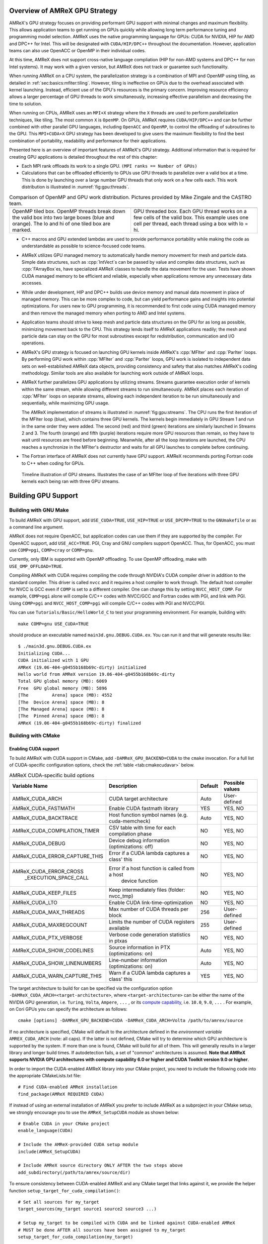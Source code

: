 .. role:: cpp(code)
   :language: c++

.. role:: fortran(code)
   :language: fortran

.. _sec:gpu:overview:

Overview of AMReX GPU Strategy
==============================

AMReX's GPU strategy focuses on providing performant GPU support
with minimal changes and maximum flexibility.  This allows
application teams to get running on GPUs quickly while allowing
long term performance tuning and programming model selection.  AMReX
uses the native programming language for GPUs: CUDA for NVIDIA, HIP
for AMD and DPC++ for Intel. This will be designated with ``CUDA/HIP/DPC++``
throughout the documentation.  However, application teams can also use
OpenACC or OpenMP in their individual codes.

At this time, AMReX does not support cross-native language compliation
(HIP for non-AMD systems and DPC++ for non Intel systems).  It may work with
a given version, but AMReX does not track or guarantee such functionality.

When running AMReX on a CPU system, the parallelization strategy is a
combination of MPI and OpenMP using tiling, as detailed in
:ref:`sec:basics:mfiter:tiling`. However, tiling is ineffective on GPUs
due to the overhead associated with kernel launching.  Instead,
efficient use of the GPU's resources is the primary concern.  Improving
resource efficiency allows a larger percentage of GPU threads to work
simultaneously, increasing effective parallelism and decreasing the time
to solution.

When running on CPUs, AMReX uses an ``MPI+X`` strategy where the ``X``
threads are used to perform parallelization techniques, like tiling.
The most common ``X`` is ``OpenMP``.  On GPUs, AMReX requires ``CUDA/HIP/DPC++``
and can be further combined with other parallel GPU languages, including
``OpenACC`` and ``OpenMP``, to control the offloading of subroutines
to the GPU.  This ``MPI+CUDA+X`` GPU strategy has been developed
to give users the maximum flexibility to find the best combination of
portability, readability and performance for their applications.

Presented here is an overview of important features of AMReX's GPU strategy.
Additional information that is required for creating GPU applications is
detailed throughout the rest of this chapter:

- Each MPI rank offloads its work to a single GPU. ``(MPI ranks == Number of GPUs)``

- Calculations that can be offloaded efficiently to GPUs use GPU threads
  to parallelize over a valid box at a time.  This is done by launching over
  a large number GPU threads that only work on a few cells each. This work
  distribution is illustrated in :numref:`fig:gpu:threads`.

.. |a| image:: ./GPU/gpu_2.png
       :width: 100%

.. |b| image:: ./GPU/gpu_3.png
       :width: 100%

.. _fig:gpu:threads:

.. table:: Comparison of OpenMP and GPU work distribution. Pictures provided by Mike Zingale and the CASTRO team.

   +-----------------------------------------------------+------------------------------------------------------+
   |                        |a|                          |                        |b|                           |
   +-----------------------------------------------------+------------------------------------------------------+
   |   OpenMP tiled box.                                 |   GPU threaded box.                                  |
   |   OpenMP threads break down the valid box           |   Each GPU thread works on a few cells of the        |
   |   into two large boxes (blue and orange).           |   valid box. This example uses one cell per          |
   |   The lo and hi of one tiled box are marked.        |   thread, each thread using a box with lo = hi.      |
   +-----------------------------------------------------+------------------------------------------------------+

- C++ macros and GPU extended lambdas are used to provide performance
  portability while making the code as understandable as possible to
  science-focused code teams.

- AMReX utilizes GPU managed memory to automatically handle memory
  movement for mesh and particle data.  Simple data structures, such
  as :cpp:`IntVect`\s can be passed by value and complex data structures, such as
  :cpp:`FArrayBox`\es, have specialized AMReX classes to handle the
  data movement for the user.  Tests have shown CUDA managed memory
  to be efficient and reliable, especially when applications remove
  any unnecessary data accesses.

- While under development, HIP and DPC++ builds use device memory and manual
  data movement in place of managed memory.  This can be more complex to code,
  but can yield performance gains and insights into potential optimizations.
  For users new to GPU programming, it is recommended to first code using 
  CUDA managed memory and then remove the managed memory when porting to AMD 
  and Intel systems.  

- Application teams should strive to keep mesh and particle data structures
  on the GPU for as long as possible, minimizing movement back to the CPU.
  This strategy lends itself to AMReX applications readily; the mesh and
  particle data can stay on the GPU for most subroutines except for
  redistribution, communication and I/O operations.

- AMReX's GPU strategy is focused on launching GPU kernels inside AMReX's
  :cpp:`MFIter` and :cpp:`ParIter` loops.  By performing GPU work within
  :cpp:`MFIter` and :cpp:`ParIter` loops, GPU work is isolated to independent
  data sets on well-established AMReX data objects, providing consistency and safety
  that also matches AMReX's coding methodology.  Similar tools are also available for
  launching work outside of AMReX loops.

- AMReX further parallelizes GPU applications by utilizing streams.
  Streams guarantee execution order of kernels within the same stream, while
  allowing different streams to run simultaneously. AMReX places each iteration
  of :cpp:`MFIter` loops on separate streams, allowing each independent
  iteration to be run simultaneously and sequentially, while maximizing GPU usage.

  The AMReX implementation of streams is illustrated in :numref:`fig:gpu:streams`.
  The CPU runs the first iteration of the MFIter loop (blue), which contains three
  GPU kernels.  The kernels begin immediately in GPU Stream 1 and run in the same
  order they were added. The second (red) and third (green) iterations are similarly
  launched in Streams 2 and 3. The fourth (orange) and fifth (purple) iterations
  require more GPU resources than remain, so they have to wait until resources are
  freed before beginning. Meanwhile, after all the loop iterations are launched, the
  CPU reaches a synchronize in the MFIter's destructor and waits for all GPU launches
  to complete before continuing.

- The Fortran interface of AMReX does not currently have GPU support.  AMReX recommends
  porting Fortran code to C++ when coding for GPUs.

.. raw:: latex

   \begin{center}

.. _fig:gpu:streams:

.. figure:: ./GPU/Streams.png

   Timeline illustration of GPU streams. Illustrates the case of an
   MFIter loop of five iterations with three GPU kernels each being
   ran with three GPU streams.

.. raw:: latex

   \end{center}

.. _sec:gpu:build:

Building GPU Support
====================

Building with GNU Make
----------------------

To build AMReX with GPU support, add ``USE_CUDA=TRUE``, ``USE_HIP=TRUE`` or
``USE_DPCPP=TRUE`` to the ``GNUmakefile`` or as a command line argument.

AMReX does not require OpenACC, but application codes
can use them if they are supported by the compiler.  For OpenACC support, add
``USE_ACC=TRUE``.  PGI, Cray and GNU compilers support OpenACC.  Thus,
for OpenACC, you must use ``COMP=pgi``, ``COMP=cray`` or ``COMP=gnu``.

Currently, only IBM is supported with OpenMP offloading. To use OpenMP
offloading, make with ``USE_OMP_OFFLOAD=TRUE``.

Compiling AMReX with CUDA requires compiling the code through NVIDIA's
CUDA compiler driver in addition to the standard compiler.  This driver
is called ``nvcc`` and it requires a host compiler to work through.
The default host compiler for NVCC is GCC even if ``COMP`` is set to
a different compiler.  One can change this by setting ``NVCC_HOST_COMP``.
For example, ``COMP=pgi`` alone will compile C/C++ codes with NVCC/GCC
and Fortran codes with PGI, and link with PGI.  Using ``COMP=pgi`` and
``NVCC_HOST_COMP=pgi`` will compile C/C++ codes with PGI and NVCC/PGI.

You can use ``Tutorials/Basic/HelloWorld_C`` to test your programming
environment.  For example, building with:

.. highlight:: console

::

   make COMP=gnu USE_CUDA=TRUE

should produce an executable named ``main3d.gnu.DEBUG.CUDA.ex``.  You
can run it and that will generate results like:

.. highlight:: console

::

   $ ./main3d.gnu.DEBUG.CUDA.ex
   Initializing CUDA...
   CUDA initialized with 1 GPU
   AMReX (19.06-404-g0455b168b69c-dirty) initialized
   Hello world from AMReX version 19.06-404-g0455b168b69c-dirty
   Total GPU global memory (MB): 6069
   Free  GPU global memory (MB): 5896
   [The         Arena] space (MB): 4552
   [The  Device Arena] space (MB): 8
   [The Managed Arena] space (MB): 8
   [The  Pinned Arena] space (MB): 8
   AMReX (19.06-404-g0455b168b69c-dirty) finalized

Building with CMake
-------------------

Enabling CUDA support
^^^^^^^^^^^^^^^^^^^^^

To build AMReX with CUDA support in CMake, add ``-DAMReX_GPU_BACKEND=CUDA`` to the
``cmake`` invocation. For a full list of CUDA-specific configuration options,
check the :ref:`table <tab:cmakecudavar>` below.

.. raw:: latex

   \begin{center}

.. _tab:cmakecudavar:

.. table:: AMReX CUDA-specific build options

   +------------------------------+-------------------------------------------------+-------------+-----------------+
   | Variable Name                | Description                                     | Default     | Possible values |
   +==============================+=================================================+=============+=================+
   | AMReX_CUDA_ARCH              |  CUDA target architecture                       | Auto        | User-defined    |
   +------------------------------+-------------------------------------------------+-------------+-----------------+
   | AMReX_CUDA_FASTMATH          |  Enable CUDA fastmath library                   | YES         | YES, NO         |
   +------------------------------+-------------------------------------------------+-------------+-----------------+
   | AMReX_CUDA_BACKTRACE         |  Host function symbol names (e.g. cuda-memcheck)| Auto        | YES, NO         |
   +------------------------------+-------------------------------------------------+-------------+-----------------+
   | AMReX_CUDA_COMPILATION_TIMER |  CSV table with time for each compilation phase | NO          | YES, NO         |
   +------------------------------+-------------------------------------------------+-------------+-----------------+
   | AMReX_CUDA_DEBUG             |  Device debug information (optimizations: off)  | NO          | YES, NO         |
   +------------------------------+-------------------------------------------------+-------------+-----------------+
   | AMReX_CUDA_ERROR_CAPTURE_THIS|  Error if a CUDA lambda captures a class' this  | NO          | YES, NO         |
   +------------------------------+-------------------------------------------------+-------------+-----------------+
   | AMReX_CUDA_ERROR_CROSS       |  Error if a host function is called from a host | NO          | YES, NO         |
   |  _EXECUTION_SPACE_CALL       |   device function                               |             |                 |
   +------------------------------+-------------------------------------------------+-------------+-----------------+
   | AMReX_CUDA_KEEP_FILES        |  Keep intermediately files (folder: nvcc_tmp)   | NO          | YES, NO         |
   +------------------------------+-------------------------------------------------+-------------+-----------------+
   | AMReX_CUDA_LTO               |  Enable CUDA link-time-optimization             | NO          | YES, NO         |
   +------------------------------+-------------------------------------------------+-------------+-----------------+
   | AMReX_CUDA_MAX_THREADS       |  Max number of CUDA threads per block           | 256         | User-defined    |
   +------------------------------+-------------------------------------------------+-------------+-----------------+
   | AMReX_CUDA_MAXREGCOUNT       |  Limits the number of CUDA registers available  | 255         | User-defined    |
   +------------------------------+-------------------------------------------------+-------------+-----------------+
   | AMReX_CUDA_PTX_VERBOSE       |  Verbose code generation statistics in ptxas    | NO          | YES, NO         |
   +------------------------------+-------------------------------------------------+-------------+-----------------+
   | AMReX_CUDA_SHOW_CODELINES    |  Source information in PTX (optimizations: on)  | Auto        | YES, NO         |
   +------------------------------+-------------------------------------------------+-------------+-----------------+
   | AMReX_CUDA_SHOW_LINENUMBERS  |  Line-number information (optimizations: on)    | Auto        | YES, NO         |
   +------------------------------+-------------------------------------------------+-------------+-----------------+
   | AMReX_CUDA_WARN_CAPTURE_THIS |  Warn if a CUDA lambda captures a class' this   | YES         | YES, NO         |
   +------------------------------+-------------------------------------------------+-------------+-----------------+
.. raw:: latex

   \end{center}


The target architecture to build for can be specified via the configuration option
``-DAMReX_CUDA_ARCH=<target-architecture>``, where ``<target-architecture>`` can be either
the name of the NVIDIA GPU generation, i.e. ``Turing``, ``Volta``, ``Ampere``, ``...`` , or its
`compute capability <https://developer.nvidia.com/cuda-gpus>`_, i.e. ``10.0``, ``9.0``,  ``...`` .
For example, on Cori GPUs you can specify the architecture as follows:

.. highlight:: console

::

   cmake [options] -DAMReX_GPU_BACKEND=CUDA -DAMReX_CUDA_ARCH=Volta /path/to/amrex/source


If no architecture is specified, CMake will default to the architecture defined in the
*environment variable* ``AMREX_CUDA_ARCH`` (note: all caps).
If the latter is not defined, CMake will try to determine which GPU
architecture is supported by the system. If more than one is found, CMake will build for all of them.
This will generally results in a larger library and longer build times.
If autodetection fails, a set of "common" architectures is assumed.
**Note that AMReX supports NVIDIA GPU architectures with compute capability 6.0 or higher and
CUDA Toolkit version 9.0 or higher**.


In order to import the CUDA-enabled AMReX library into your CMake project, you need to include
the following code into the appropriate CMakeLists.txt file:

.. highlight:: console

::

   # Find CUDA-enabled AMReX installation
   find_package(AMReX REQUIRED CUDA)


If instead of using an external installation of AMReX you prefer to include AMReX as a subproject
in your CMake setup, we strongly encourage you to use the ``AMReX_SetupCUDA`` module as shown below:

.. highlight:: console

::

   # Enable CUDA in your CMake project
   enable_language(CUDA)

   # Include the AMReX-provided CUDA setup module
   include(AMReX_SetupCUDA)

   # Include AMReX source directory ONLY AFTER the two steps above
   add_subdirectory(/path/to/amrex/source/dir)



To ensure consistency between CUDA-enabled AMReX and any CMake target that links against it,
we provide the helper function ``setup_target_for_cuda_compilation()``:


.. highlight:: console

::

   # Set all sources for my_target
   target_sources(my_target source1 source2 source3 ...)

   # Setup my_target to be compiled with CUDA and be linked against CUDA-enabled AMReX
   # MUST be done AFTER all sources have been assigned to my_target
   setup_target_for_cuda_compilation(my_target)

   # Link against amrex
   target_link_libraries(my_target AMReX::amrex)



Enabling HIP support (experimental)
^^^^^^^^^^^^^^^^^^^^^^^^^^^^^^^^^^^

To build AMReX with HIP support in CMake, add
``-DAMReX_GPU_BACKEND=HIP -DAMReX_AMD_ARCH=<target-arch> -DCMAKE_CXX_COMPILER=<your-hip-compiler>``
to the ``cmake`` invocation.

In AMReX CMake, the HIP compiler is treated as a special C++ compiler and therefore
the standard CMake variables used to customize the compilation process for C++,
for example ``CMAKE_CXX_FLAGS``, can be used for HIP as well.


Since CMake does not support autodetection of HIP compilers/target architectures
yet, ``CMAKE_CXX_COMPILER`` must be set to a valid HIP compiler, i.e. ``hipcc`` or ``nvcc``,
and ``AMReX_AMD_ARCH`` to the target architecture you are building for.
Thus **AMReX_AMD_ARCH and CMAKE_CXX_COMPILER are required user-inputs when AMReX_GPU_BACKEND=HIP**.
Below is an example configuration for HIP on Tulip:

.. highlight:: console

::

   cmake -DAMReX_GPU_BACKEND=HIP -DCMAKE_CXX_COMPILER=$(which hipcc) -DAMReX_AMD_ARCH="gfx906,gfx908"  [other options] /path/to/amrex/source


Enabling SYCL support (experimental)
^^^^^^^^^^^^^^^^^^^^^^^^^^^^^^^^^^^^

To build AMReX with SYCL support in CMake, add
``-DAMReX_GPU_BACKEND=SYCL -DCMAKE_CXX_COMPILER=<your-sycl-compiler>``
to the ``cmake`` invocation.
For a full list of SYCL-specific configuration options,
check the :ref:`table <tab:cmakesyclvar>` below.


In AMReX CMake, the SYCL compiler is treated as a special C++ compiler and therefore
the standard CMake variables used to customize the compilation process for C++,
for example ``CMAKE_CXX_FLAGS``, can be used for DPCPP as well.


Since CMake does not support autodetection of SYCL compilers yet,
``CMAKE_CXX_COMPILER`` must be set to a valid SYCL compiler. i.e. ``dpcpp``.
Thus **CMAKE_CXX_COMPILER is a required user-input when AMReX_GPU_BACKEND=SYCL**.
At this time, **the only supported SYCL compiler is dpcpp**.
Below is an example configuration for SYCL:

.. highlight:: console

::

   cmake -DAMReX_GPU_BACKEND=SYCL -DCMAKE_CXX_COMPILER=$(which dpcpp)  [other options] /path/to/amrex/source


.. raw:: latex

   \begin{center}

.. _tab:cmakesyclvar:

.. table:: AMReX SYCL-specific build options

   +------------------------------+-------------------------------------------------+-------------+-----------------+
   | Variable Name                | Description                                     | Default     | Possible values |
   +==============================+=================================================+=============+=================+
   | AMReX_DPCPP_AOT              | Enable DPCPP ahead-of-time compilation          | NO          | YES, NO         |
   +------------------------------+-------------------------------------------------+-------------+-----------------+
   | AMReX_DPCPP_SPLIT_KERNEL     | Enable DPCPP kernel splitting                   | YES         | YES, NO         |
   +------------------------------+-------------------------------------------------+-------------+-----------------+
.. raw:: latex

   \end{center}



.. ===================================================================

.. _sec:gpu:namespace:

Gpu Namespace and Macros
========================

Most GPU related classes and functions are in ``namespace Gpu``,
which is inside ``namespace amrex``. For example, the GPU configuration
class ``Device`` can be referenced to at ``amrex::Gpu::Device``.

AMReX provides preprocessor macros when building with GPUs to allow
for conditional programming:

* When compiled with ``USE_CUDA=TRUE``, AMReX defines ``AMREX_USE_CUDA``.
* When compiled with ``USE_HIP=TRUE``, AMReX defines ``AMREX_USE_HIP``.
* When compiled with ``USE_DPCPP=TRUE``, AMReX defines ``AMREX_USE_DPCPP``.
* When compiled with ``USE_ACC=TRUE``, AMReX defines ``AMREX_USE_ACC``.
* When compiled with any of the above, AMReX defines ``AMREX_USE_GPU``.

* When compiled with ``USE_OMP_OFFLOAD=TRUE``, AMReX defines ``AMREX_USE_OMP_OFFLOAD``.

The ``AMREX_DEVICE_COMPILE`` macro can be used to conditionally program
code for the host and device separately. ``#if AMREX_DEVICE_COMPILE`` is
true when on the device and false when on the host. Most commonly, this
macro can be used when a ``__host__ __device__`` function requires
unique code for the CPU and the GPU implementations.

Expansion macros have been provided for language specific programming,
such as when calling functions defined in CUDA, HIP or DPC++ with different
names.  These macros include:

* ``AMREX_HIP_OR_CUDA(a,b)``
* ``AMREX_HIP_OR_CUDA_OR_DPCPP(a,b,c)``
* ``AMREX_DPCPP_ONLY(a)`` 
* ``AMREX_GPU_OR_CPU(a,b)`` 

For example, ``AMREX_HIP_OR_CUDA(a,b)`` expands to ``a`` if ``AMREX_USE_HIP``
is defined, ``b`` if ``AMREX_USE_CUDA`` is defined, and nothing otherwise.  Note
that ``AMREX_GPU_OR_CPU`` is the only macro to expand to something in all builds.

AMReX defines some macros for CUDA, HIP and DPC++ qualifiers and they 
should be preferred to allow portable code design.  These macros include:

.. highlight:: c++

::

   // if AMREX_USE_CUDA or AMREX_USE_HIP

   #define AMREX_GPU_HOST        __host__
   #define AMREX_GPU_DEVICE      __device__
   #define AMREX_GPU_GLOBAL      __global__
   #define AMREX_GPU_HOST_DEVICE __host__ __device__
   #define AMREX_GPU_CONSTANT    __constant__

Note that when AMReX is not built with ``CUDA/HIP/DPC++``,
these macros expand to empty space.

The full list can be found at ``Src/Base/AMReX_GpuQualifiers.H``.

.. ===================================================================

.. _sec:gpu:memory:

Memory Allocation
=================

To provide portability and improve memory allocation performance,
AMReX provides a number of memory pools.  When compiled for 
CPU, all :cpp:`Arena`\ s use standard :cpp:`new` and :cpp:`delete`
operators.  When building for GPUs, the :cpp:`Arena`\ s each
allocate with a specific type of GPU memory. By default:

.. raw:: latex

    \begin{center}

.. _tab:gpu:arena:

.. table:: Memory Arenas

    +---------------------+-----------------+-------------------+-------------------+-----------------+
    | Arena               |  CPU only       |  CUDA             |  HIP              |  DPC++          |
    +=====================+=================+===================+===================+=================+
    | The_Arena()         |  host memory    |  managed memory   |  device memory    |  device memory  |
    +---------------------+-----------------+-------------------+-------------------+-----------------+
    | The_Device_Arena()  |  host memory    |  device memory    |  device memory    |  device memory  |
    +---------------------+-----------------+-------------------+-------------------+-----------------+
    | The_Managed_Arena() |  host memory    |  managed memory   |  device memory    |  device memory  |
    +---------------------+-----------------+-------------------+-------------------+-----------------+
    | The_Pinned_Arena()  |  pinned memory  |  pinned memory    |  pinned memory    |  pinned memory  |
    +---------------------+-----------------+-------------------+-------------------+-----------------+
    | The_Cpu_Arena()     |  host memory    |  host memory      |  host memory      |  host memory    |
    +---------------------+-----------------+-------------------+-------------------+-----------------+

.. raw:: latex

    \end{center}

The Arena object returned by these calls provides users access
to two functions that manage the memory within the pool:

.. highlight:: c++

::

   void* alloc (std::size_t sz);
   void free (void* p);

By default, cpp:`The_Arena()` is used for memory allocation of data in
:cpp:`BaseFab`.  When using CUDA, this means default constructed :cpp:`MultiFab` s
are placed in managed memory and are accessible from both CPU and GPU.  When
building with HIP or DPC++, cpp:`The_Arena()` uses device memory which is only accessible
on the GPU.

When running with CUDA and HIP, the default cpp:`The_Arena()` memory space can be changed
with the runtime variable ``amrex.the_arena_is_managed``.  It is only recommended to use
HIP managed memory on AMD hardware with appropriate support.

Individual :cpp:`MultiFabs` can also be allocated to a specific :cpp:`Arena` by constructing
with an appropriate :cpp:`MFInfo` object, e.g.:

.. highlight:: c++

::

   MultiFab mf_on_cpu( ba, dm, ncomp, ngrow, MFInfo.SetArena(The_Cpu_Arena()) );

To print out the current memory usage of the :cpp:`Arena` s at runtime, call
:cpp:`amrex::Arena::PrintUsage()`.

.. ===================================================================

.. _sec:gpu:classes:

GPU Safe Classes and Functions
==============================

AMReX GPU work takes place primarily inside of MFIter and ParIter loops.
Therefore, there are two ways classes and functions have been modified
to interact with the GPU:

1. Made available on the device:
A number of functions used within these loops are labelled using
``AMREX_GPU_HOST_DEVICE`` and can be called on the device. This includes member
functions, such as :cpp:`IntVect::type()`, as well as non-member functions,
such as :cpp:`amrex::min` and :cpp:`amrex::max`. In specialized cases,
classes are labeled such that the object can be constructed, destructed
and its functions can be implemented on the device, such as ``IntVect``.

2. Rewritten to use the device:
Functions that contain MFIter or particle loops have been rewritten
to contain device launches. For example, the :cpp:`FillBoundary`
function cannot be called from device code, but calling it from
CPU will launch GPU kernels if AMReX is compiled with GPU support.

Necessary and convenient AMReX functions and objects have been given a device
version or implementation.  In some cases, new portable versions of objects
and functions have been designed that are used  similarly, but are capable of
being used on the device.

In this section, we discuss some examples of AMReX device classes and functions
that are important for programming GPUs.


GpuArray, Array1D, Array2D, and Array3D
---------------------------------------

As we have mentioned in :ref:`sec:basics:vecandarr`, :cpp:`std::array`
cannot be used in device code, whereas :cpp:`GpuArray`,
:cpp:`Array1D`, :cpp:`Array2D`, and :cpp:`Array3D` are trivial types
that work on both host and device. They can be used whenever a fixed size array
needs to be passed to the GPU or created on GPU.  A variety of
functions in AMReX return :cpp:`GpuArray` and they can be
lambda-captured to GPU code. For example,
:cpp:`GeometryData::CellSizeArray()`, :cpp:`GeometryData::InvCellSizeArray()`
and :cpp:`Box::length3d()` all return :cpp:`GpuArray`\s.

.. _sec:gpu:classes:asyncarray:


AsyncArray
----------

Where the :cpp:`GpuArray` is a statically-sized array designed to be
passed by value onto the device, :cpp:`AsyncArray` is a
dynamically-sized array container designed to work between the CPU and
GPU. :cpp:`AsyncArray` stores a CPU pointer and a GPU pointer and
coordinates the movement of an array of objects between the two.  It
can take initial values from the host and move them to the device.  It
can copy the data from device back to host.  It can also be used as
scratch space on device.

The call to delete the memory is added to the GPU stream as a callback
function in the destructor of :cpp:`AsyncArray`. This guarantees the
memory allocated in :cpp:`AsyncArray` continues to exist after the
:cpp:`AsyncArray` object is deleted. The memory is not freed until
after all GPU kernels in the stream are completed. The resulting
:cpp:`AsyncArray` class is "async-safe", meaning it can be safely
constructed and used in asynchronous code regions that contain both
CPU work and GPU launches, including :cpp:`MFIter` loops.

:cpp:`AsyncArray` is also portable. When built on CPU, the object only
stores and handles the CPU version of the data.

An example using :cpp:`AsyncArray` is given below,

.. highlight:: c++

::

    Real h_s = 0.0;
    AsyncArray<Real> aa_s(&h_s, 1);  // Build AsyncArray of size 1
    Real* d_s = aa_s.data();         // Get associated device pointer

    for (MFIter mfi(mf); mfi.isValid(); ++mfi)
    {
        Vector<Real> h_v = a_cpu_function();
        AsyncArray<Real> aa_v1(h_v.data(), h_v.size());
        Real* d_v1 = aa_v1.data();  // A device copy of the data

        std::size_t n = ...;
        AsyncArray<Real> aa_v2(n);  // Allocate temporary space on device
        Real* d_v2 = aa_v2.data();  // A device pointer to uninitialized data

        ... // gpu kernels using the data pointed by d_v1 and atomically
            // updating the data pointed by d_s.
            // d_v2 can be used as scratch space and for pass data
            // between kernels.

        // If needed, we can copy the data back to host using
        // AsyncArray::copyToHost(host_pointer, number_of_elements);

        // At the end of each loop the compiler inserts a call to the
        // destructor of aa_v* on cpu.  Objects aa_v* are deleted, but
        // their associated memory pointed by d_v* is not deleted
        // immediately until the gpu kernels in this loop finish.
    }

    aa_s.copyToHost(&h_s, 1); // Copy the value back to host

Gpu Vectors
-----------

AMReX also provides a number of dynamic vectors for use with GPU kernels.
These are configured to use the different AMReX memory Arenas, as
summarized below. By using the memory Arenas, we can avoid expensive
allocations and deallocations when (for example) resizing vectors.

.. raw:: latex

    \begin{center}

.. _tab:gpu:gpuvectors:

.. table:: Memory Arenas Associated with each Gpu Vector

    +----------------+----------------------+
    | Vector         | Arena                |
    +================+======================+
    | DeviceVector   | The_Arena()          |
    +----------------+----------------------+
    | HostVector     | None                 |
    +----------------+----------------------+
    | ManagedVector  | The_Managed_Arena()  |
    +----------------+----------------------+
    | PinnedVector   | The_Pinned_Arena()   |
    +----------------+----------------------+

.. raw:: latex

    \end{center}

These classes behave identically to an
:cpp:`amrex::Vector`, (see :ref:`sec:basics:vecandarr`), except that they
can only hold "plain-old-data" objects (e.g. Reals, integers, amrex Particles,
etc... ).

Note that, even if the data in the vector is managed and available on GPUs,
the member functions of e.g. :cpp:`Gpu::ManagedVector` are not.
To use the data on the GPU, it is necessary to pass the underlying data pointer
in to the GPU kernels. The managed data pointer can be accessed using the :cpp:`data()`
member function.

Be aware: resizing of dynamically allocated memory on the GPU is unsupported.
All resizing of the vector should be done on the CPU, in a manner that avoids
race conditions with concurrent GPU kernels.

Also note: :cpp:`Gpu::ManagedVector` is not async-safe.  It cannot be safely
constructed inside of an MFIter loop with GPU kernels and great care should
be used when accessing :cpp:`Gpu::ManagedVector` data on GPUs to avoid race
conditions.

amrex::min and amrex::max
-------------------------

GPU versions of ``std::min`` and ``std::max`` are not provided in CUDA.
So, AMReX provides a templated :cpp:`min` and :cpp:`max` with host and
device versions to allow functionality on GPUs. Invoke the explicitly
namespaced :cpp:`amrex::min(A, B)` or :cpp:`amrex::max(x, y)` to use the
GPU safe implementations. These functions are variadic, so they can take
any number of arguments and can be invoked with any standard data type.


MultiFab Reductions
-------------------

AMReX provides functions for performing standard reduction operations on
:cpp:`MultiFabs`, including :cpp:`MultiFab::sum` and :cpp:`MultiFab::max`.
When ``USE_CUDA=TRUE``, these functions automatically implement the
corresponding reductions on GPUs in an efficient manner.

Function templates :cpp:`amrex::ReduceSum`, :cpp:`amrex::ReduceMin` and
:cpp:`amrex::ReduceMax` can be used to implement user-defined reduction
functions over :cpp:`MultiFab`\ s. These same templates are implemented
in the :cpp:`MultiFab` functions, so they can be used as a reference to
build a custom reduction. For example, the :cpp:`MultiFab:Dot`
implementation is reproduced here:

.. highlight:: c++

::

    Real MultiFab::Dot (const MultiFab& x, int xcomp,
                        const MultiFab& y, int ycomp,
                        int numcomp, int nghost, bool local) {
        Real sm = amrex::ReduceSum(x, y, nghost,
        [=] AMREX_GPU_HOST_DEVICE (Box const& bx, FArrayBox const& xfab, FArrayBox const& yfab) -> Real
        {
            return xfab.dot(bx,xcomp,yfab,bx,ycomp,numcomp);
        });

        if (!local) ParallelAllReduce::Sum(sm, ParallelContext::CommunicatorSub());

        return sm;
    }

:cpp:`amrex::ReduceSum` takes two :cpp:`MultiFab`\ s, ``x`` and ``y`` and
returns the sum of the value returned from the given lambda function.
In this case, :cpp:`BaseFab::dot` is returned, yielding a sum of the
dot product of each local pair of :cpp:`BaseFab`\ s. Finally,
:cpp:`ParallelAllReduce` is used to sum the dot products across all
MPI ranks and return the total dot product of the two
:cpp:`MultiFab`\ s.

To implement a different reduction, replace the code block inside the
lambda function with the operation that should be applied, being sure
to return the value to be summed, minimized, or maximized.  The reduction
templates have a few different interfaces to accommodate a variety of
reductions.  The :cpp:`amrex::ReduceSum` reduction template has varieties
that take either one, two or three ::cpp:`MultiFab`\ s.
:cpp:`amrex::ReduceMin` and :cpp:`amrex::ReduceMax` can take either one
or two.


Box, RealBox, IntVect and IndexType
--------------------------

In AMReX, :cpp:`Box`, :cpp:`RealBox`, :cpp:`IntVect` and :cpp:`IndexType`
are classes for representing indices.  These classes and most of
their member functions, including constructors and destructors,
have both host and device versions.  They can be used freely
in device code.


Geometry
--------

AMReX's :cpp:`Geometry` class is not a GPU safe class.  However, we often need
to use geometric information such as cell size and physical coordinates
in GPU kernels.  We can use the following member functions and obtain
device-safe copies of the unsafe information and capture them to GPU kernels:

.. highlight:: c++

::

    GpuArray<Real,AMREX_SPACEDIM> ProbLoArray () const noexcept;
    GpuArray<Real,AMREX_SPACEDIM> ProbHiArray () const noexcept;
    GpuArray<int,AMREX_SPACEDIM> isPeriodicArray () const noexcept;
    GpuArray<Real,AMREX_SPACEDIM> CellSizeArray () const noexcept;
    GpuArray<Real,AMREX_SPACEDIM> InvCellSizeArray () const noexcept;

Alternatively, :cpp:`Geometry` data can be copied into a GPU safe class that
can be passed by value to GPU kernels. This class is called :cpp:`GeometryData`,
which is created by calling :cpp:`Geometry::data()`.  The accessor functions
of :cpp:`GeometryData` are identical to :cpp:`Geometry`.

.. _sec:gpu:classes:basefab:

BaseFab, FArrayBox, IArrayBox
-----------------------------

:cpp:`BaseFab<T>`, :cpp:`IArrayBox` and :cpp:`FArrayBox` have some GPU
support.  They cannot be constructed in device code unless they are
constructed as an alias to :cpp:`Array4`.  Many of their member
functions can be used in device code as long as they have been
constructed in device memory. Some of the device member functions
include :cpp:`array`, :cpp:`dataPtr`, :cpp:`box`, :cpp:`nComp`, and
:cpp:`setVal`.

All :cpp:`BaseFab<T>` objects in :cpp:`FabArray<FAB>` are allocated in
CPU memory, including :cpp:`IArrayBox` and :cpp:`FArrayBox`, which are
derived from :cpp:`BaseFab`, although the array data contained are
allocated in managed memory.  We cannot pass a :cpp:`BaseFab` object by
value because they do not have copy constructor.  However, we can make
an :cpp:`Array4` using member function :cpp:`BaseFab::array()`, and pass it
by value to GPU kernels. In GPU device code, we can use :cpp:`Array4`
or, if necessary, we can make an alias :cpp:`BaseFab` from an
:cpp:`Array4`.  For example,

.. highlight:: c++

::

    AMREX_GPU_HOST_DEVICE void g (FArrayBox& fab) { ... }

    AMREX_GPU_HOST_DEVICE void f (Box const& bx, Array4<Real> const& a)
    {
      FArrayBox fab(a,bx.ixType());
      g(fab);
    }

.. _sec:gpu:classes:elixir:

Elixir
------

We often have temporary :cpp:`FArrayBox`\ es in :cpp:`MFIter` loops.
These objects go out of scope at the end of each iteration.  Because
of the asynchronous nature of GPU kernel execution, their destructors
might get called before their data are used on GPU.  :cpp:`Elixir` can
be used to extend the life of the data.  For example,

.. highlight:: c++

::

    for (MFIter mfi(mf); mfi.isValid(); ++mfi) {
      const Box& bx = mfi.tilebox();
      FArrayBox tmp_fab(bx, numcomps);
      Elixir tmp_eli = tmp_fab.elixir();
      Array4<Real> const& tmp_arr = tmp_fab.array();

      // GPU kernels using the temporary
    }

Without :cpp:`Elixir`, the code above will likely cause memory errors
because the temporary :cpp:`FArrayBox` is deleted on cpu before the
gpu kernels use its memory.  With :cpp:`Elixir`, the ownership of the
memory is transferred to :cpp:`Elixir` and will prevent deconstruction
of the :cpp:`FArrayBox` until the GPU kernels are completed, guaranteeing
the temporary object is async-safe.

Async Arena
-----------

CUDA 11.2 has introduced a new feature, stream-ordered CUDA memory
allocator.  This feature enables AMReX to solve the temporary memory
allocation and deallocation issue discussed above using a memory pool.
Instead of using :cpp:`Elixir`, we can write code like below,

.. highlight:: c++

::

    for (MFIter mfi(mf); mfi.isValid(); ++mfi) {
      const Box& bx = mfi.tilebox();
      FArrayBox tmp_fab(bx, numcomps, The_Async_Arena());
      Array4<Real> const& tmp_arr = tmp_fab.array();
      FArrayBox tmp_fab_2;
      tmp_fab_2.resize(bx, numcomps, The_Async_Async());

      // GPU kernels using the temporary
    }

This is now the recommended way because it's usually more efficient than
:cpp:`Elixir`.  Note that the code above works for CUDA older than 11.2, HIP
and DPC++ as well, and it's equivalent to using :cpp:`Elixir` in these
cases.  By default, the release threshold for the memory pool is unlimited.
One can adjust it with :cpp:`ParmParse` parameter,
``amrex.the_async_arena_release_threshold``.

.. _sec:gpu:launch:

Kernel Launch
=============

In this section, how to offload work to the GPU will be demonstrated.
AMReX supports offloading work with CUDA, OpenACC, or OpenMP.

When using CUDA, AMReX provides users with portable C++ function calls or
C++ macros that launch a user-defined lambda function.  When compiled without CUDA,
the lambda function is ran on the CPU. When compiled with CUDA, the launch function
prepares and launches the lambda function on the GPU. The preparation includes
calculating the appropriate number of blocks and threads, selecting the CUDA stream
and defining the appropriate work chunk for each CUDA thread.

When using OpenACC or OpenMP offloading pragmas, the users add the appropriate
pragmas to their work loops and functions to offload to the GPU.  These work
in conjunction with AMReX's internal CUDA-based memory management, described
earlier, to ensure the required data is available on the GPU when the offloaded
function is executed.

The available launch schema are presented here in three categories: launching
nested loops over Boxes or 1D arrays, launching generic work and launching using
OpenACC or  OpenMP pragmas. The latest versions of the examples used in this section
of the documentation can be found in the AMReX source code at ``amrex/Tutorials/GPU/Launch``.
Users should also refer to Chapter :ref:`Chap:Basics` as needed for information about basic
AMReX classes.

AMReX also recommends writing primary floating point operation kernels
in C++ using AMReX's :cpp:`Array4` object syntax.  It provides a
multi-dimensional array syntax, similar in appearance to Fortran,
while maintaining performance.  The details can be found in
:ref:`Array4 <sec:basics:array4>` and :ref:`C++ Kernel
<sec:basics:cppkernel>`.

.. Overview table???

.. _sec:gpu:for:

Launching C++ nested loops
--------------------------

The most common AMReX work construct is a set of nested loops over
the cells in a box. AMReX provides C++ functions and macro equivalents to port nested
loops efficiently onto the GPU.  There are 3 different nested loop GPU
launches: a 4D launch for work over a box and a number of components, a 3D
launch for work over a box and a 1D launch for work over a number of arbitrary elements.
Each of these launches provides a performance portable set of nested loops for
both CPU and GPU applications.

These loop launches should only be used when each iteration of the
nested loop is independent of other iterations.  Therefore, these
launches have been marked with ``AMREX_PRAGMA_SIMD`` when using the
CPU and they should only be used for ``simd``-capable nested loops.
Calculations that cannot vectorize should be rewritten wherever
possible to allow efficient utilization of GPU hardware.

However, it is important for applications to use these launches whenever appropriate
because they contain optimizations for both CPU and GPU variations of nested
loops.  For example, on the GPU the spatial coordinate loops are reduced to a single
loop and the component loop is moved to these inner most loop.  AMReX's launch functions
apply the appropriate optimizations for ``USE_CUDA=TRUE`` and ``USE_CUDA=FALSE`` in a
compact and readable format.

AMReX also provides a variation of the launch function that is implemented as a
C++ macro.  It behaves identically to the function, but hides the lambda function
from to the user.  There are some subtle differences between the two implementations,
that will be discussed.  It is up to the user to select which version they would like
to use.  For simplicity, the function variation will be discussed throughout the rest of
this documentation, however all code snippets will also include the macro variation
for reference.

A 4D example of the launch function, :cpp:`amrex::ParallelFor`, is given here:

.. highlight:: c++

::

    int ncomp = mf.nComp();
    for (MFIter mfi(mf,TilingIfNotGPU()); mfi.isValid(); ++mfi)
    {
        const Box& bx = mfi.tilebox();
        Array4<Real> const& fab = mf.array(mfi);

        amrex::ParallelFor(bx, ncomp,
        [=] AMREX_GPU_DEVICE (int i, int j, int k, int n)
        {
            fab(i,j,k,n) += 1.;
        });

        /* MACRO VARIATION:
        /
        /   AMREX_PARALLEL_FOR_4D ( bx, ncomp, i, j, k, n,
        /   {
        /       fab(i,j,k,n) += 1.;
        /   });
        */
    }

This code works whether it is compiled for GPUs or CPUs. :cpp:`TilingIfNotGPU()`
returns ``false`` in the GPU case to turn off tiling and maximize the amount of
work given to the GPU in each launch. When tiling is off, :cpp:`tilebox()`
returns the :cpp:`validbox()`.  The :cpp:`BaseFab::array()` function returns a
lightweight :cpp:`Array4` object that defines access to the underlying :cpp:`FArrayBox`
data.  The :cpp:`Array4`\s is then captured by the C++ lambda functions defined in the
launch function.

``amrex::ParallelFor()`` expands into different variations of a quadruply-nested
:cpp:`for` loop depending dimensionality and whether it is being implemented on CPU or GPU.
The best way to understand this macro is to take a look at the 4D :cpp:`amrex::ParallelFor`
that is implemented when ``USE_CUDA=FALSE``. A simplified version is reproduced here:

.. highlight:: c++

::

    void ParallelFor (Box const& box, int ncomp, /* LAMBDA FUNCTION */)
    {
        const Dim3 lo = amrex::lbound(box);
        const Dim3 hi = amrex::ubound(box);

        for (int n = 0; n < ncomp; ++n) {
            for (int z = lo.z; z <= hi.z; ++z) {
            for (int y = lo.y; y <= hi.y; ++y) {
            AMREX_PRAGMA_SIMD
            for (int x = lo.x; x <= hi.x; ++x) {
                /* LAUNCH LAMBDA FUNCTION (x,y,z,n) */
            }}}
        }
    }

:cpp:`amrex::ParallelFor` takes a :cpp:`Box` and a number of components, which define the bounds
of the quadruply-nested :cpp:`for` loop, and a lambda function to run on each iteration of the
nested loop.  The lambda function takes the loop iterators as parameters, allowing the current
cell to be indexed in the lambda.  In addition to the loop indices, the lambda function captures
any necessary objects defined in the local scope.

CUDA lambda functions can only capture by value, as the information
must be able to be copied onto the device.  In this example, the
lambda function captures a :cpp:`Array4` object, ``fab``, that defines
how to access the :cpp:`FArrayBox`.  The macro uses ``fab`` to
increment the value of each cell within the :cpp:`Box bx`.  If
``USE_CUDA=TRUE``, this incrementation is performed on the GPU, with
GPU optimized loops.

This 4D launch can also be used to work over any sequential set of components, by passing the
number of consecutive components and adding the iterator to the starting component:
:cpp:`fab(i,j,k,n_start+n)`.

The 3D variation of the loop launch does not include a component loop and has the syntax
shown here:

.. highlight:: c++

::

    for (MFIter mfi(mf,TilingIfNotGPU()); mfi.isValid(); ++mfi)
    {
        const Box& bx = mfi.tilebox();
        Array4<Real> const& fab = mf.array(mfi);
        amrex::ParallelFor(bx,
        [=] AMREX_GPU_DEVICE (int i, int j, int k)
        {
            fab(i,j,k) += 1.;
        });

        /* MACRO VARIATION:
        /
        /   AMREX_PARALLEL_FOR_3D ( bx, i, j, k,
        /   {
        /       fab(i,j,k) += 1.;
        /   });
        */
    }

Finally, a 1D version is available for looping over a number of elements, such as particles.
An example of a 1D function launch is given here:

.. highlight:: c++

::

    for (MFIter mfi(mf); mfi.isValid(); ++mfi)
    {
        FArrayBox& fab = mf[mfi];
        Real* AMREX_RESTRICT p = fab.dataPtr();
        const long nitems = fab.box().numPts() * fab.nComp();

        amrex::ParallelFor(nitems,
        [=] AMREX_GPU_DEVICE (long idx)
        {
            p[idx] += 1.;
        });

        /* MACRO VARIATION:
        /
        /   AMREX_PARALLEL_FOR_1D ( nitems, idx,
        /   {
        /       p[idx] += 1.;
        /   });
        */
    }

Instead of passing an :cpp:`Array4`, :cpp:`FArrayBox::dataPtr()` is called to obtain a
CUDA managed pointer to the :cpp:`FArrayBox` data.  This is an alternative way to access
the :cpp:`FArrayBox` data on the GPU. Instead of passing a :cpp:`Box` to define the loop
bounds, a :cpp:`long` or :cpp:`int` number of elements is passed to bound the single
:cpp:`for` loop.  This construct can be used to work on any contiguous set of memory by
passing the number of elements to work on and indexing the pointer to the starting
element: :cpp:`p[idx + 15]`.


Launching general kernels
-------------------------

To launch more general work on the GPU, AMReX provides a standard launch function:
:cpp:`amrex::launch`.  Instead of creating nested loops, this function
prepares the device launch based on a :cpp:`Box`, launches with an appropriate sized
GPU kernel and constructs a thread :cpp:`Box` that defines the work for each thread.
On the CPU, the thread :cpp:`Box` is set equal to the total launch :cpp:`Box`, so
tiling works as expected.  On the GPU, the thread :cpp:`Box` usually
contains a single cell to allow all GPU threads to be utilized effectively.

An example of a generic function launch is shown here:

.. highlight:: c++

::

    for (MFIter mfi(mf,TilingIfNotGPU()); mfi.isValid(); ++mfi)
    {
        const Box& bx = mfi.tilebox();
        Array4<Real> const& arr = mf.array(mfi);

        amrex::launch(bx,
        [=] AMREX_GPU_DEVICE (Box const& tbx)
        {
            pluseone_array4(tbx, arr);
            FArrayBox fab(arr, tbx.ixType());
            plusone_fab(tbx, fab); // this version takes FArrayBox
        });

        /* MACRO VARIATION
        /
        /   AMREX_LAUNCH_DEVICE_LAMBDA ( bx, tbx,
        /   {
        /       plusone_array4(tbx, arr);
        /       plusone_fab(tbx, FArrayBox(arr,tbx.ixType()));
        /   });
        */
    }

It also shows how to make a :cpp:`FArrayBox` from :cpp:`Array4` when
needed.  Note that :cpp:`FarrayBox`\ es cannot be passed to GPU
kernels directly.  :cpp:`TilingIfNotGPU()` returns ``false`` in the
GPU case to turn off tiling and maximize the amount of work given to
the GPU in each launch, which substantially improves performance.
When tiling is off, :cpp:`tilebox()` returns the :cpp:`validbox()` of
the :cpp:`FArrayBox` for that iteration.

Offloading work using OpenACC or OpenMP pragmas
-----------------------------------------------

When using OpenACC or OpenMP with AMReX, the GPU offloading work is done
with pragmas placed on the nested loops. This leaves the :cpp:`MFIter` loop
largely unchanged.  An example GPU pragma based :cpp:`MFIter` loop that calls
a Fortran function is given here:

.. highlight:: c++

::

    for (MFIter mfi(mf,TilingIfNotGPU()); mfi.isValid(); ++mfi)
    {
        const Box& bx = mfi.tilebox();
        FArrayBox& fab = mf[mfi];
        plusone_acc(BL_TO_FORTRAN_BOX(tbx),
                    BL_TO_FORTRAN_ANYD(fab));
    }

The function ``plusone_acc`` is a CPU host function.  The
:cpp:`FArrayBox` reference
from :cpp:`operator[]` is a reference to a :cpp:`FArrayBox` in host
memory with data that has been placed in managed CUDA memory.
``BL_TO_FORTRAN_BOX`` and ``BL_TO_FORTRAN_ANYD`` behave identically
to implementations used on the CPU.  These macros return the
individual components of the AMReX C++ objects to allow passing to
the Fortran function.

The corresponding OpenACC labelled loop in ``plusone_acc`` is:

.. highlight:: fortran

::

    !dat = pointer to fab's managed data

    !$acc kernels deviceptr(dat)
    do       k = lo(3), hi(3)
       do    j = lo(2), hi(2)
          do i = lo(1), hi(1)
             dat(i,j,k) = dat(i,j,k) + 1.0_amrex_real
          end do
       end do
    end do
    !$acc end kernels

Since the data pointer passed to ``plusone_acc`` points to
unified memory, OpenACC can be told the data is available on the
device using the ``deviceptr`` construct.  For further details
about OpenACC programming, consult the OpenACC user's guide.

The OpenMP implementation of this loop is similar, only requiring
changing the pragmas utilized to obtain the proper offloading. The
OpenMP labelled version of this loop is:

.. highlight:: fortran

::

    !dat = pointer to fab's managed data

    !$omp target teams distribute parallel do collapse(3) schedule(static,1) is_device_ptr(dat)
    do       k = lo(3), hi(3)
       do    j = lo(2), hi(2)
          do i = lo(1), hi(1)
             dat(i,j,k) = dat(i,j,k) + 1.0_amrex_real
          end do
       end do
    end do

In this case, ``is_device_ptr`` is used to indicate that :cpp:`dat`
is available in device memory. For further details about programming
with OpenMP for GPU offloading, consult the OpenMP user's guide.


Kernel launch details
---------------------

CUDA kernel calls are asynchronous and they return before the kernel
is finished on the GPU. So the :cpp:`MFIter` loop finishes iterating on
the CPU and is ready to move on to the next work before the actual
work completes on the GPU.  To guarantee consistency,
there is an implicit device synchronization (a GPU barrier) in
the destructor of :cpp:`MFIter`.  This ensures that all GPU work
inside of an :cpp:`MFIter` loop will complete before code outside of
the loop is executed. Any CUDA kernel launches made outside of an
:cpp:`MFIter` loop must ensure appropriate device synchronization
occurs. This can be done by calling :cpp:`Gpu::synchronize()`.

CUDA supports multiple streams and kernels. Kernels launched in the
same stream are executed sequentially, but different streams of kernel
launches may be run in parallel.  For each iteration of :cpp:`MFIter`,
AMReX uses a different CUDA stream (up to 16 streams in total).  This
allows each iteration of an :cpp:`MFIter` loop to run independently,
but in the expected sequence, and maximize the use of GPU parallelism.
However, AMReX uses the default CUDA stream outside of :cpp:`MFIter`
loops.

Launching kernels with AMReX's launch macros or functions implement
a C++ lambda function. Lambdas functions used with CUDA have some
restrictions the user must understand.  First, the function enclosing the
extended lambda must not have private or protected access within its parent
class,  otherwise the code will not compile.  This can be fixed by changing
the access of the enclosing function to public.

Another pitfall that must be considered: if the lambda function
accesses a member of the enclosing class, the lambda function actually
captures :cpp:`this` pointer by value and accesses variables and functions
via :cpp:`this->`.  If the object is not accessible on GPU, the code will
not work as intended.  For example,

.. highlight:: c++

::

    class MyClass {
    public:
        Box bx;
        int m;                           // Unmanaged integer created on the host.
        void f () {
            amrex::launch(bx,
            [=] AMREX_GPU_DEVICE (Box const& tbx)
            {
                printf("m = %d\n", m);   // Failed attempt to use m on the GPU.
            });
        }
    };

The function ``f`` in the code above will not work unless the :cpp:`MyClass`
object is in unified memory.  If it is undesirable to put the object into
unified memory, a local copy of the information can be created for the
lambda to capture. For example:

.. highlight:: c++

::

    class MyClass {
    public:
        Box bx;
        int m;
        void f () {
            int local_m = m;                  // Local temporary copy of m.
            amrex::launch(bx,
            [=] AMREX_GPU_DEVICE (Box const& tbx)
            {
                printf("m = %d\n", local_m);  // Lambda captures local_m by value.
            });
        }
    };

C++ macros have some important limitations. For example, commas outside
of a set of parentheses are interpreted by the macro, leading to errors such
as:

.. highlight:: c++

::

    AMREX_PARALLEL_FOR_3D (bx, tbx,
    {
        Real a, b;   <---- Error. Macro reads "{ Real a" as a parameter
                                                 and "b; }" as
                                                 another.
        Real a;      <---- OK
        Real b;
    });

One should also avoid using :cpp:`continue` and :cpp:`return` inside the macros
because it is not an actual :cpp:`for` loop.
Users that choose to implement the macro launches should be aware of the limitations
of C++ preprocessing macros to ensure GPU offloading is done properly.

Finally, AMReX's most common CPU threading strategy for GPU/CPU systems is to utilize
OpenMP threads to maintain multi-threaded parallelism on work chosen to run on the host.
This means OpenMP pragmas should be maintained where CPU work is performed and usually
turned off where work is offloaded onto the GPU.  OpenMP pragmas can be turned
off using the conditional pragma and :cpp:`Gpu::notInLaunchRegion()`, as shown below:

.. highlight:: c++

::

    #ifdef AMREX_USE_OMP
    #pragma omp parallel if (Gpu::notInLaunchRegion())
    #endif

It is generally expected that simply using OpenMP threads to launch GPU work quicker
will show little improvement or even perform worse. So, this conditional statement
should be added to MFIter loops that contain GPU work, unless users specifically test
the performance or are designing more complex workflows that require OpenMP.

.. _sec:gpu:example:

An Example of Migrating to GPU
==============================

The nature of GPU programming poses difficulties for a number
of common AMReX patterns, such as the one below:

.. highlight:: c++

::

   // Given MultiFab uin and uout
   #ifdef AMREX_USE_OMP
   #pragma omp parallel
   #endif
   {
     FArrayBox q;
     for (MFIter mfi(uin,true); mfi.isValid(); ++mfi)
     {
       const Box& tbx = mfi.tilebox();
       const Box& gbx = amrex::grow(tbx,1);
       q.resize(gbx);

       // Do some work with uin[mfi] as input and q as output.
       // The output region is gbx;
       f1(gbx, q, uin[mfi]);

       // Then do more work with q as input and uout[mfi] as output.
       // The output region is tbx.
       f2(tbx, uout[mfi], q);
     }
   }

There are several issues in migrating this code to GPUs that need to
be addressed.  First, functions ``f1`` and ``f2`` have different
work regions (``tbx`` and ``gbx``, respectively) and there are data
dependencies between the two (``q``). This makes it difficult to put
them into a single GPU kernel, so two separate kernels will be
launched, one for each function.

As we have discussed, AMReX uses multiple CUDA streams for launching
kernels.  Because ``q`` is used inside :cpp:`MFIter` loops, multiple
GPU kernels on different streams are accessing its data.  This creates
a race condition.  One way to fix this is to move ``FArrayBox q``
inside the loop to make it local to each loop and use :cpp:`Elixir` to
make it async-safe (see Section :ref:`sec:gpu:classes:elixir`).  This
strategy works well for GPU.  However it is not optimal for OpenMP CPU
threads when CUDA is not used, because of the memory allocation inside
OpenMP parallel region.  It turns out it is actually unnecessary to
make ``FArrayBox q`` local to each iteration when :cpp:`Elixir` is
used to extend the life of its floating point data.  The code below
shows an example of how to rewrite the example in a performance
portable way.

.. highlight:: c++

::

   // Given MultiFab uin and uout
   #ifdef AMREX_USE_OMP
   #pragma omp parallel if (Gpu::notInLaunchRegion())
   #endif
   {
     FArrayBox q;
     for (MFIter mfi(uin,TilingIfNotGPU()); mfi.isValid(); ++mfi)
     {
       const Box& tbx = mfi.tilebox();
       const Box& gbx = amrex::grow(tbx,1);
       q.resize(gbx);
       Elixir eli = q.elixir();
       Array4<Real> const& qarr = q.array();

       Array4<Real const> const& uinarr = uin.const_array(mfi);
       Array4<Real> const& uoutarr = uout.array(mfi);

       amrex::launch(gbx,
       [=] AMREX_GPU_DEVICE (Box const& b)
       {
         f1(b, qarr, uinarr);
       });

       amrex::launch(tbx,
       [=] AMREX_GPU_DEVICE (Box const& b)
       {
         f2(b, uoutarr, qarr);
       });
     }
   }

.. ===================================================================

.. _sec:gpu:assertion:


Assertions, Error Checking and Synchronization
================================================

To help debugging, we often use :cpp:`amrex::Assert` and
:cpp:`amrex::Abort`.  These functions are GPU safe and can be used in
GPU kernels.  However, implementing these functions requires additional
GPU registers, which will reduce overall performance.  Therefore, it
is preferred to implement such calls in debug mode only by wrapping the
calls using ``#ifdef AMREX_DEBUG``.

In CPU code, :cpp:`AMREX_GPU_ERROR_CHECK()` can be called
to check the health of previous GPU launches.  This call
looks up the return message from the most recently completed GPU
launch and aborts if it was not successful. Many kernel
launch macros as well as the :cpp:`MFIter` destructor include a call
to :cpp:`AMREX_GPU_ERROR_CHECK()`. This prevents additional launches
from being called if a previous launch caused an error and ensures
all GPU launches within an :cpp:`MFIter` loop completed successfully
before continuing work.

However, due to asynchronicity, determining the source of the error
can be difficult.  Even if GPU kernels launched earlier in the code
result in a CUDA error, the error may not be output at a nearby call to
:cpp:`AMREX_GPU_ERROR_CHECK()` by the CPU.  When tracking down a CUDA
launch error, :cpp:`Gpu::synchronize()` and
:cpp:`Gpu::streamSynchronize()` can be used to synchronize
the device or the CUDA stream, respectively, and track down the specific
launch that causes the error.

.. ===================================================================


Particle Support
================

.. _sec:gpu:particle:

As with ``MultiFab``, particle data stored in AMReX ``ParticleContainer`` classes are
stored in unified memory when AMReX is compiled with ``USE_CUDA=TRUE``. This means that the :cpp:`dataPtr` associated with particles
is managed and can be passed into GPU kernels. These kernels can be launched with a variety of approaches,
including Cuda C / Fortran and OpenACC. An example Fortran particle subroutine offloaded via OpenACC might
look like the following:

.. highlight:: fortran

::

   subroutine push_position_boris(np, structs, uxp, uyp, uzp, gaminv, dt)

   use em_particle_module, only : particle_t
   use amrex_fort_module, only : amrex_real
   implicit none

   integer,          intent(in), value  :: np
   type(particle_t), intent(inout)      :: structs(np)
   real(amrex_real), intent(in)         :: uxp(np), uyp(np), uzp(np), gaminv(np)
   real(amrex_real), intent(in), value  :: dt

   integer                              :: ip

   !$acc parallel deviceptr(structs, uxp, uyp, uzp, gaminv)
   !$acc loop gang vector
   do ip = 1, np
       structs(ip)%pos(1) = structs(ip)%pos(1) + uxp(ip)*gaminv(ip)*dt
       structs(ip)%pos(2) = structs(ip)%pos(2) + uyp(ip)*gaminv(ip)*dt
       structs(ip)%pos(3) = structs(ip)%pos(3) + uzp(ip)*gaminv(ip)*dt
   end do
   !$acc end loop
   !$acc end parallel

   end subroutine push_position_boris

Note the use of the :fortran:`!$acc parallel deviceptr` clause to specify which data has been placed
in managed memory. This instructs OpenACC to treat those variables as if they already live on
the device, bypassing the usual copies. For complete examples of a particle code that has been ported
to GPUs using Cuda, OpenACC, and OpenMP, please see :cpp:`Tutorials/Particles/ElectromagneticPIC`.

GPU-aware implementations of many common particle operations are provided with AMReX, including neighbor list
construction and traversal, particle-mesh deposition and interpolation, parallel reductions of particle data,
and a set of transformation and filtering operations that are useful when operating on sets of particles. For
examples of these features in use, please see :cpp:`Tests/Particles/`.

Finally, the parallel communication of particle data has been ported and optimized for performance on GPU
platforms. This includes :cpp:`Redistribute()`, which moves particles back to the proper grids after their positions
have changed, as well as :cpp:`fillNeighbors()` and :cpp:`updateNeighbors()`, which are used to exchange halo particles.
As with :cpp:`MultiFab` data, these have been designed to minimize host / device traffic as much as possible, and can
take advantage of the Cuda-aware MPI implementations available on platforms such as ORNL's Summit.


Profiling with GPUs
===================

.. _sec:gpu:profiling:

When profiling for GPUs, AMReX recommends ``nvprof``, NVIDIA's visual
profiler.  ``nvprof`` returns data on how long each kernel launch lasted on
the GPU, the number of threads and registers used, the occupancy of the GPU
and recommendations for improving the code.  For more information on how to
use ``nvprof``, see NVIDIA's User's Guide as well as the help web pages of
your favorite supercomputing facility that uses NVIDIA GPUs.

AMReX's internal profilers currently cannot hook into profiling information
on the GPU and an efficient way to time and retrieve that information is
being explored. In the meantime, AMReX's timers can be used to report some
generic timers that are useful in categorizing an application.

Due to the asynchronous launching of GPU kernels, any AMReX timers inside of
asynchronous regions or inside GPU kernels will not measure useful
information.  However, since the :cpp:`MFIter` synchronizes when being
destroyed, any timer wrapped around an :cpp:`MFIter` loop will yield a
consistent timing of the entire set of GPU launches contained within. For
example:

.. highlight:: cpp

::

    BL_PROFILE_VAR("A_NAME", blp);     // Profiling start
    for (MFIter mfi(mf); mfi.isValid(); ++mfi)
    {
        // gpu works
    }
    BL_PROFILE_STOP(blp);              // Profiling stop

For now, this is the best way to profile GPU codes using ``TinyProfiler``.
If you require further profiling detail, use ``nvprof``.


Performance Tips
================

.. _sec:gpu:performance:

Here are some helpful performance tips to keep in mind when working with
AMReX for GPUs:

* To obtain the best performance when using CUDA kernel launches, all
  device functions called within the launch region should be inlined.
  Inlined functions use substantially fewer registers, freeing up GPU
  resources to perform other tasks. This increases parallel
  performance and greatly reduces runtime.  Functions are written
  inline by putting their definitions in the ``.H`` file and using
  the ``AMREX_FORCE_INLINE`` AMReX macro.  Examples can be found in
  ``Tutorials/GPU/Launch``. For example:

.. highlight:: cpp

::

    AMREX_GPU_DEVICE
    AMREX_FORCE_INLINE
    void plusone_cudacpp (amrex::Box const& bx, amrex::FArrayBox& fab)
    {
        ...
    }

* Pay attention to what GPUs your job scheduler is assigning to each MPI
  rank. In most cases you'll achieve the best performance when a single
  MPI rank is assigned to each GPU, and has boxes large enough to saturate
  that GPU's compute capacity. While there are some cases where multiple
  MPI ranks per GPU can make sense (typically this would be when you have
  some portion of your code that is not GPU accelerated and want to have
  many MPI ranks to make that part faster), this is probably the minority
  of cases. For example, on OLCF Summit you would want to ensure that your
  resource sets contain one MPI rank and GPU each, using `jsrun -n N -a 1 -c 7 -g 1`,
  where `N` is the total number of MPI ranks/GPUs you want to use. (See the OLCF
  [job step viewer](https://jobstepviewer.olcf.ornl.gov/) for more information.)

  Conversely, if you choose to have multiple GPUs visible to each MPI rank,
  AMReX will attempt to do the best job it can assigning MPI ranks to GPUs by
  doing round robin assignment. This may be suboptimal because this assignment
  scheme would not be aware of locality benefits that come from having an MPI
  rank be on the same socket as the GPU it is managing. If you know the hardware
  layout of the system you're running on, specifically the number of GPUs per
  socket (`M`) and number of GPUs per node (`N`), you can set the preprocessor
  defines `-DAMREX_GPUS_PER_SOCKET=M` and `-DAMREX_GPUS_PER_NODE=N`, which are
  exposed in the GNU Make system through the variables `GPUS_PER_SOCKET` and
  `GPUS_PER_NODE` respectively (see an example in `Tools/GNUMake/sites/Make.olcf`).
  Then AMReX can ensure that each MPI rank selects a GPU on the same socket as
  that rank (assuming your MPI implementation supports MPI 3.)


.. ===================================================================

Inputs Parameters
=================

.. _sec:gpu:parameters:

The following inputs parameters control the behavior of amrex when running on GPUs. They should be prefaced
by "amrex" in your :cpp:`inputs` file.

+----------------------------+-----------------------------------------------------------------------+-------------+-------------+
|                            | Description                                                           |   Type      | Default     |
+============================+=======================================================================+=============+=============+
| use_gpu_aware_mpi          | Whether to use GPU memory for communication buffers during MPI calls. | Bool        | False       |
|                            | If true, the buffers will use device memory. If false, they will use  |             |             |
|                            | pinned memory. In practice, we find it is usually not worth it to use |             |             |
|                            | GPU aware MPI.                                                        |             |             |
+----------------------------+-----------------------------------------------------------------------+-------------+-------------+
| abort_on_out_of_gpu_memory | If the size of free memory on the GPU is greater than the size of a   | Bool        | False       |
|                            | requested allocation, AMReX will call AMReX::Abort() with an error    |             |             |
|                            | describing how much free memory there is and what was requested.      |             |             |
+----------------------------+-----------------------------------------------------------------------+-------------+-------------+

Basic Gpu Debugging
===================

- Turn off GPU offloading for some part of the code with

.. highlight:: cpp

::

    Gpu::setLaunchRegion(0);
    ... ;
    Gpu::setLaunchRegion(1);

Note that functions, ``amrex::launch`` and ``amrex::ParallelFor``, do
not respect the launch region flag.  Only the macros (e.g.,
``AMREX_LAUNCH_HOST_DEVICE_LAMBDA`` and ``AMREX_HOST_DEVICE_FOR_*D``) do.

Cuda-specific tests
-------------------

- To test if your kernels have launched, run

::

    nvprof ./main3d.xxx

- Run under ``nvprof -o profile%p.nvvp ./main3d.xxxx`` for
  a small problem and examine page faults using nvvp

- Run under ``cuda-memcheck``

- Run under ``cuda-gdb``

- Run with ``CUDA_LAUNCH_BLOCKING=1``.  This means that only one
  kernel will run at a time.  This can help identify if there are race
  conditions.
